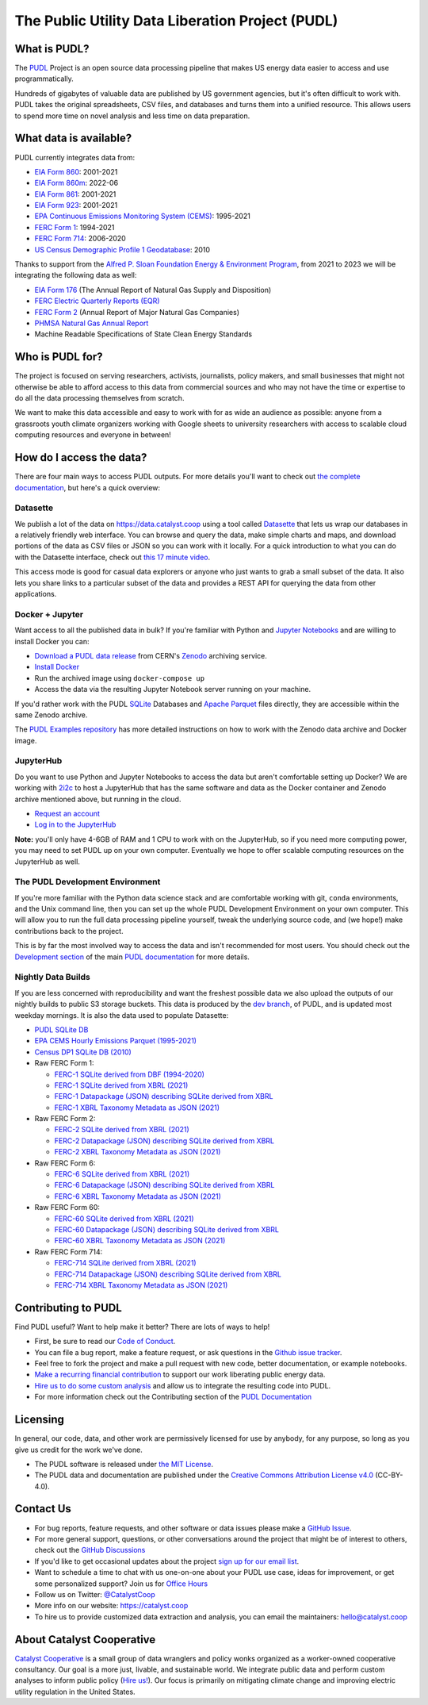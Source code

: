 ===============================================================================
The Public Utility Data Liberation Project (PUDL)
===============================================================================

.. readme-intro

.. image:: https://www.repostatus.org/badges/latest/active.svg
   :target: https://www.repostatus.org/#active
   :alt: Project Status: Active

.. image:: https://github.com/catalyst-cooperative/pudl/workflows/tox-pytest/badge.svg
   :target: https://github.com/catalyst-cooperative/pudl/actions?query=workflow%3Atox-pytest
   :alt: Tox-PyTest Status

.. image:: https://img.shields.io/codecov/c/github/catalyst-cooperative/pudl?style=flat&logo=codecov
   :target: https://codecov.io/gh/catalyst-cooperative/pudl
   :alt: Codecov Test Coverage

.. image:: https://img.shields.io/readthedocs/catalystcoop-pudl?style=flat&logo=readthedocs
   :target: https://catalystcoop-pudl.readthedocs.io/en/latest/
   :alt: Read the Docs Build Status

.. image:: https://img.shields.io/pypi/v/catalystcoop.pudl
   :target: https://pypi.org/project/catalystcoop.pudl/
   :alt: PyPI Latest Version

.. image:: https://img.shields.io/conda/vn/conda-forge/catalystcoop.pudl
   :target: https://anaconda.org/conda-forge/catalystcoop.pudl
   :alt: conda-forge Version

.. image:: https://img.shields.io/pypi/pyversions/catalystcoop.pudl
   :target: https://pypi.org/project/catalystcoop.pudl/
   :alt: Supported Python Versions

.. image:: https://img.shields.io/badge/code%20style-black-000000.svg
   :target: https://github.com/psf/black
   :alt: Any color you want, so long as it's black.

.. image:: https://results.pre-commit.ci/badge/github/catalyst-cooperative/pudl/main.svg
   :target: https://results.pre-commit.ci/latest/github/catalyst-cooperative/pudl/main
   :alt: pre-commit CI

.. image:: https://zenodo.org/badge/80646423.svg
   :target: https://zenodo.org/badge/latestdoi/80646423
   :alt: Zenodo DOI

.. image:: https://img.shields.io/badge/calend.ly-officehours-darkgreen
   :target: https://calend.ly/catalyst-cooperative/pudl-office-hours
   :alt: Schedule a 1-on-1 chat with us about PUDL.

What is PUDL?
-------------

The `PUDL <https://catalyst.coop/pudl/>`__ Project is an open source data processing
pipeline that makes US energy data easier to access and use programmatically.

Hundreds of gigabytes of valuable data are published by US government agencies, but
it's often difficult to work with. PUDL takes the original spreadsheets, CSV files,
and databases and turns them into a unified resource. This allows users to spend more
time on novel analysis and less time on data preparation.

What data is available?
-----------------------

PUDL currently integrates data from:

* `EIA Form 860 <https://www.eia.gov/electricity/data/eia860/>`__: 2001-2021
* `EIA Form 860m <https://www.eia.gov/electricity/data/eia860m/>`__: 2022-06
* `EIA Form 861 <https://www.eia.gov/electricity/data/eia861/>`__: 2001-2021
* `EIA Form 923 <https://www.eia.gov/electricity/data/eia923/>`__: 2001-2021
* `EPA Continuous Emissions Monitoring System (CEMS) <https://campd.epa.gov/>`__: 1995-2021
* `FERC Form 1 <https://www.ferc.gov/industries-data/electric/general-information/electric-industry-forms/form-1-electric-utility-annual>`__: 1994-2021
* `FERC Form 714 <https://www.ferc.gov/industries-data/electric/general-information/electric-industry-forms/form-no-714-annual-electric/data>`__: 2006-2020
* `US Census Demographic Profile 1 Geodatabase <https://www.census.gov/geographies/mapping-files/2010/geo/tiger-data.html>`__: 2010

Thanks to support from the `Alfred P. Sloan Foundation Energy & Environment
Program <https://sloan.org/programs/research/energy-and-environment>`__, from
2021 to 2023 we will be integrating the following data as well:

* `EIA Form 176 <https://www.eia.gov/dnav/ng/TblDefs/NG_DataSources.html#s176>`__
  (The Annual Report of Natural Gas Supply and Disposition)
* `FERC Electric Quarterly Reports (EQR) <https://www.ferc.gov/industries-data/electric/power-sales-and-markets/electric-quarterly-reports-eqr>`__
* `FERC Form 2 <https://www.ferc.gov/industries-data/natural-gas/overview/general-information/natural-gas-industry-forms/form-22a-data>`__
  (Annual Report of Major Natural Gas Companies)
* `PHMSA Natural Gas Annual Report <https://www.phmsa.dot.gov/data-and-statistics/pipeline/gas-distribution-gas-gathering-gas-transmission-hazardous-liquids>`__
* Machine Readable Specifications of State Clean Energy Standards

Who is PUDL for?
----------------

The project is focused on serving researchers, activists, journalists, policy makers,
and small businesses that might not otherwise be able to afford access to this data
from commercial sources and who may not have the time or expertise to do all the
data processing themselves from scratch.

We want to make this data accessible and easy to work with for as wide an audience as
possible: anyone from a grassroots youth climate organizers working with Google
sheets to university researchers with access to scalable cloud computing
resources and everyone in between!

How do I access the data?
-------------------------

There are four main ways to access PUDL outputs. For more details you'll want
to check out `the complete documentation
<https://catalystcoop-pudl.readthedocs.io>`__, but here's a quick overview:

Datasette
^^^^^^^^^
We publish a lot of the data on https://data.catalyst.coop using a tool called
`Datasette <https://datasette.io>`__ that lets us wrap our databases in a relatively
friendly web interface. You can browse and query the data, make simple charts and
maps, and download portions of the data as CSV files or JSON so you can work with it
locally. For a quick introduction to what you can do with the Datasette interface,
check out `this 17 minute video <https://simonwillison.net/2021/Feb/7/video/>`__.

This access mode is good for casual data explorers or anyone who just wants to grab a
small subset of the data. It also lets you share links to a particular subset of the
data and provides a REST API for querying the data from other applications.

Docker + Jupyter
^^^^^^^^^^^^^^^^
Want access to all the published data in bulk? If you're familiar with Python
and `Jupyter Notebooks <https://jupyter.org/>`__ and are willing to install Docker you
can:

* `Download a PUDL data release <https://sandbox.zenodo.org/record/764696>`__ from
  CERN's `Zenodo <https://zenodo.org>`__ archiving service.
* `Install Docker <https://docs.docker.com/get-docker/>`__
* Run the archived image using ``docker-compose up``
* Access the data via the resulting Jupyter Notebook server running on your machine.

If you'd rather work with the PUDL `SQLite <https://sqlite.org>`__ Databases and
`Apache Parquet <https://parquet.apache.org>`__ files directly, they are accessible
within the same Zenodo archive.

The `PUDL Examples repository <https://github.com/catalyst-cooperative/pudl-examples>`__
has more detailed instructions on how to work with the Zenodo data archive and Docker
image.

JupyterHub
^^^^^^^^^^
Do you want to use Python and Jupyter Notebooks to access the data but aren't
comfortable setting up Docker? We are working with `2i2c <https://2i2c.org>`__ to host
a JupyterHub that has the same software and data as the Docker container and Zenodo
archive mentioned above, but running in the cloud.

* `Request an account <https://forms.gle/TN3GuE2e2mnWoFC4A>`__
* `Log in to the JupyterHub <https://bit.ly/pudl-examples-01>`__

**Note:** you'll only have 4-6GB of RAM and 1 CPU to work with on the JupyterHub, so
if you need more computing power, you may need to set PUDL up on your own computer.
Eventually we hope to offer scalable computing resources on the JupyterHub as well.

The PUDL Development Environment
^^^^^^^^^^^^^^^^^^^^^^^^^^^^^^^^
If you're more familiar with the Python data science stack and are comfortable working
with git, ``conda`` environments, and the Unix command line, then you can set up the
whole PUDL Development Environment on your own computer. This will allow you to run the
full data processing pipeline yourself, tweak the underlying source code, and (we hope!)
make contributions back to the project.

This is by far the most involved way to access the data and isn't recommended for
most users. You should check out the `Development section <https://catalystcoop-pudl.readthedocs.io/en/latest/dev/dev_setup.html>`__ of the main `PUDL
documentation <https://catalystcoop-pudl.readthedocs.io>`__ for more details.

Nightly Data Builds
^^^^^^^^^^^^^^^^^^^
If you are less concerned with reproducibility and want the freshest possible data
we also upload the outputs of our nightly builds to public S3 storage buckets. This
data is produced by the `dev branch <https://github.com/catalyst-cooperative/pudl/tree/dev>`__,
of PUDL, and is updated most weekday mornings. It is also the data used to populate
Datasette:

* `PUDL SQLite DB <https://s3.us-west-2.amazonaws.com/intake.catalyst.coop/dev/pudl.sqlite>`__
* `EPA CEMS Hourly Emissions Parquet (1995-2021) <https://s3.us-west-2.amazonaws.com/intake.catalyst.coop/dev/hourly_emissions_epacems.parquet>`__
* `Census DP1 SQLite DB (2010) <https://s3.us-west-2.amazonaws.com/intake.catalyst.coop/dev/censusdp1tract.sqlite>`__

* Raw FERC Form 1:

  * `FERC-1 SQLite derived from DBF (1994-2020) <https://s3.us-west-2.amazonaws.com/intake.catalyst.coop/dev/ferc1.sqlite>`__
  * `FERC-1 SQLite derived from XBRL (2021) <https://s3.us-west-2.amazonaws.com/intake.catalyst.coop/dev/ferc1_xbrl.sqlite>`__
  * `FERC-1 Datapackage (JSON) describing SQLite derived from XBRL <https://s3.us-west-2.amazonaws.com/intake.catalyst.coop/dev/ferc1_xbrl_datapackage.json>`__
  * `FERC-1 XBRL Taxonomy Metadata as JSON (2021) <https://s3.us-west-2.amazonaws.com/intake.catalyst.coop/dev/ferc1_xbrl_taxonomy_metadata.json>`__

* Raw FERC Form 2:

  * `FERC-2 SQLite derived from XBRL (2021) <https://s3.us-west-2.amazonaws.com/intake.catalyst.coop/dev/ferc2_xbrl.sqlite>`__
  * `FERC-2 Datapackage (JSON) describing SQLite derived from XBRL <https://s3.us-west-2.amazonaws.com/intake.catalyst.coop/dev/ferc2_xbrl_datapackage.json>`__
  * `FERC-2 XBRL Taxonomy Metadata as JSON (2021) <https://s3.us-west-2.amazonaws.com/intake.catalyst.coop/dev/ferc2_xbrl_taxonomy_metadata.json>`__

* Raw FERC Form 6:

  * `FERC-6 SQLite derived from XBRL (2021) <https://s3.us-west-2.amazonaws.com/intake.catalyst.coop/dev/ferc6_xbrl.sqlite>`__
  * `FERC-6 Datapackage (JSON) describing SQLite derived from XBRL <https://s3.us-west-2.amazonaws.com/intake.catalyst.coop/dev/ferc6_xbrl_datapackage.json>`__
  * `FERC-6 XBRL Taxonomy Metadata as JSON (2021) <https://s3.us-west-2.amazonaws.com/intake.catalyst.coop/dev/ferc6_xbrl_taxonomy_metadata.json>`__

* Raw FERC Form 60:

  * `FERC-60 SQLite derived from XBRL (2021) <https://s3.us-west-2.amazonaws.com/intake.catalyst.coop/dev/ferc60_xbrl.sqlite>`__
  * `FERC-60 Datapackage (JSON) describing SQLite derived from XBRL <https://s3.us-west-2.amazonaws.com/intake.catalyst.coop/dev/ferc60_xbrl_datapackage.json>`__
  * `FERC-60 XBRL Taxonomy Metadata as JSON (2021) <https://s3.us-west-2.amazonaws.com/intake.catalyst.coop/dev/ferc60_xbrl_taxonomy_metadata.json>`__

* Raw FERC Form 714:

  * `FERC-714 SQLite derived from XBRL (2021) <https://s3.us-west-2.amazonaws.com/intake.catalyst.coop/dev/ferc714_xbrl.sqlite>`__
  * `FERC-714 Datapackage (JSON) describing SQLite derived from XBRL <https://s3.us-west-2.amazonaws.com/intake.catalyst.coop/dev/ferc714_xbrl_datapackage.json>`__
  * `FERC-714 XBRL Taxonomy Metadata as JSON (2021) <https://s3.us-west-2.amazonaws.com/intake.catalyst.coop/dev/ferc714_xbrl_taxonomy_metadata.json>`__

Contributing to PUDL
--------------------
Find PUDL useful? Want to help make it better? There are lots of ways to help!

* First, be sure to read our `Code of Conduct <https://catalystcoop-pudl.readthedocs.io/en/latest/code_of_conduct.html>`__.
* You can file a bug report, make a feature request, or ask questions in the
  `Github issue tracker <https://github.com/catalyst-cooperative/pudl/issues>`__.
* Feel free to fork the project and make a pull request with new code, better
  documentation, or example notebooks.
* `Make a recurring financial contribution <https://www.paypal.com/cgi-bin/webscr?cmd=_s-xclick&hosted_button_id=PZBZDFNKBJW5E&source=url>`__
  to support our work liberating public energy data.
* `Hire us to do some custom analysis <https://catalyst.coop/hire-catalyst/>`__ and
  allow us to integrate the resulting code into PUDL.
* For more information check out the Contributing section of the
  `PUDL Documentation <https://catalystcoop-pudl.readthedocs.io>`__

Licensing
---------

In general, our code, data, and other work are permissively licensed for use by anybody,
for any purpose, so long as you give us credit for the work we've done.

* The PUDL software is released under
  `the MIT License <https://opensource.org/licenses/MIT>`__.
* The PUDL data and documentation are published under the
  `Creative Commons Attribution License v4.0 <https://creativecommons.org/licenses/by/4.0/>`__
  (CC-BY-4.0).

Contact Us
----------

* For bug reports, feature requests, and other software or data issues please make a
  `GitHub Issue <https://github.com/catalyst-cooperative/pudl/issues>`__.
* For more general support, questions, or other conversations around the project
  that might be of interest to others, check out the
  `GitHub Discussions <https://github.com/catalyst-cooperative/pudl/discussions>`__
* If you'd like to get occasional updates about the project
  `sign up for our email list <https://catalyst.coop/updates/>`__.
* Want to schedule a time to chat with us one-on-one about your PUDL use case, ideas
  for improvement, or get some personalized support? Join us for
  `Office Hours <https://calend.ly/catalyst-cooperative/pudl-office-hours>`__
* Follow us on Twitter: `@CatalystCoop <https://twitter.com/CatalystCoop>`__
* More info on our website: https://catalyst.coop
* To hire us to provide customized data
  extraction and analysis, you can email the maintainers:
  `hello@catalyst.coop <mailto:hello@catalyst.coop>`__

About Catalyst Cooperative
--------------------------

`Catalyst Cooperative <https://catalyst.coop>`__ is a small group of data wranglers
and policy wonks organized as a worker-owned cooperative consultancy. Our goal is a
more just, livable, and sustainable world. We integrate public data and perform
custom analyses to inform public policy
(`Hire us! <https://catalyst.coop/hire-catalyst>`__). Our focus is primarily on
mitigating climate change and improving electric utility regulation in the United
States.
